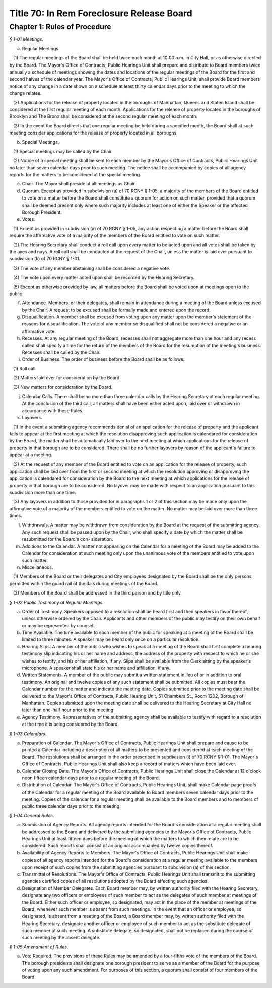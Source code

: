 Title 70: In Rem Foreclosure Release Board
======================================================================================================

Chapter 1: Rules of Procedure
------------------------------------------------------------------------------------------------------------------------------------------------------



*§ 1-01 Meetings.*


(a) Regular Meetings.

   (1) The regular meetings of the Board shall be held twice each month at 10:00 a.m. in City Hall, or as otherwise directed by the Board. The Mayor's Office of Contracts, Public Hearings Unit shall prepare and distribute to Board members twice annually a schedule of meetings showing the dates and locations of the regular meetings of the Board for the first and second halves of the calendar year. The Mayor's Office of Contracts, Public Hearings Unit, shall provide Board members notice of any change in a date shown on a schedule at least thirty calendar days prior to the meeting to which the change relates.

   (2) Applications for the release of property located in the boroughs of Manhattan, Queens and Staten Island shall be considered at the first regular meeting of each month. Applications for the release of property located in the boroughs of Brooklyn and The Bronx shall be considered at the second regular meeting of each month.

   (3) In the event the Board directs that one regular meeting be held during a specified month, the Board shall at such meeting consider applications for the release of property located in all boroughs.

(b) Special Meetings. 

   (1) Special meetings may be called by the Chair.

   (2) Notice of a special meeting shall be sent to each member by the Mayor's Office of Contracts, Public Hearings Unit no later than seven calendar days prior to such meeting. The notice shall be accompanied by copies of all agency reports for the matters to be considered at the special meeting.

(c) Chair. The Mayor shall preside at all meetings as Chair.

(d) Quorum. Except as provided in subdivision (a) of 70 RCNY § 1-05, a majority of the members of the Board entitled to vote on a matter before the Board shall constitute a quorum for action on such matter, provided that a quorum shall be deemed present only where such majority includes at least one of either the Speaker or the affected Borough President.

(e) Votes.

   (1) Except as provided in subdivision (a) of 70 RCNY § 1-05, any action respecting a matter before the Board shall require the affirmative vote of a majority of the members of the Board entitled to vote on such matter.

   (2) The Hearing Secretary shall conduct a roll call upon every matter to be acted upon and all votes shall be taken by the ayes and nays. A roll call shall be conducted at the request of the Chair, unless the matter is laid over pursuant to subdivision (k) of 70 RCNY § 1-01.

   (3) The vote of any member abstaining shall be considered a negative vote.

   (4) The vote upon every matter acted upon shall be recorded by the Hearing Secretary.

   (5) Except as otherwise provided by law, all matters before the Board shall be voted upon at meetings open to the public.

(f) Attendance. Members, or their delegates, shall remain in attendance during a meeting of the Board unless excused by the Chair. A request to be excused shall be formally made and entered upon the record.

(g) Disqualification. A member shall be excused from voting upon any matter upon the member's statement of the reasons for disqualification. The vote of any member so disqualified shall not be considered a negative or an affirmative vote.

(h) Recesses. At any regular meeting of the Board, recesses shall not aggregate more than one hour and any recess called shall specify a time for the return of the members of the Board for the resumption of the meeting's business. Recesses shall be called by the Chair.

(i) Order of Business. The order of business before the Board shall be as follows:

   (1) Roll call.

   (2) Matters laid over for consideration by the Board.

   (3) New matters for consideration by the Board.

(j) Calendar Calls. There shall be no more than three calendar calls by the Hearing Secretary at each regular meeting. At the conclusion of the third call, all matters shall have been either acted upon, laid over or withdrawn in accordance with these Rules.

(k) Layovers. 

   (1) In the event a submitting agency recommends denial of an application for the release of property and the applicant fails to appear at the first meeting at which the resolution disapproving such application is calendared for consideration by the Board, the matter shall be automatically laid over to the next meeting at which applications for the release of property in that borough are to be considered. There shall be no further layovers by reason of the applicant's failure to appear at a meeting.

   (2) At the request of any member of the Board entitled to vote on an application for the release of property, such application shall be laid over from the first or second meeting at which the resolution approving or disapproving the application is calendared for consideration by the Board to the next meeting at which applications for the release of property in that borough are to be considered. No layover may be made with respect to an application pursuant to this subdivision more than one time.

   (3) Any layovers in addition to those provided for in paragraphs 1 or 2 of this section may be made only upon the affirmative vote of a majority of the members entitled to vote on the matter. No matter may be laid over more than three times.

(l) Withdrawals. A matter may be withdrawn from consideration by the Board at the request of the submitting agency. Any such request shall be passed upon by the Chair, who shall specify a date by which the matter shall be resubmitted for the Board's con- sideration.

(m) Additions to the Calendar. A matter not appearing on the Calendar for a meeting of the Board may be added to the Calendar for consideration at such meeting only upon the unanimous vote of the members entitled to vote upon such matter.

(n) Miscellaneous. 

   (1) Members of the Board or their delegates and City employees designated by the Board shall be the only persons permitted within the guard rail of the dais during meetings of the Board.

   (2) Members of the Board shall be addressed in the third person and by title only.






*§ 1-02 Public Testimony at Regular Meetings.*


(a) Order of Testimony. Speakers opposed to a resolution shall be heard first and then speakers in favor thereof, unless otherwise ordered by the Chair. Applicants and other members of the public may testify on their own behalf or may be represented by counsel.

(b) Time Available. The time available to each member of the public for speaking at a meeting of the Board shall be limited to three minutes. A speaker may be heard only once on a particular resolution.

(c) Hearing Slips. A member of the public who wishes to speak at a meeting of the Board shall first complete a hearing testimony slip indicating his or her name and address, the address of the property with respect to which he or she wishes to testify, and his or her affiliation, if any. Slips shall be available from the Clerk sitting by the speaker's microphone. A speaker shall state his or her name and affiliation, if any.

(d) Written Statements. A member of the public may submit a written statement in lieu of or in addition to oral testimony. An original and twelve copies of any such statement shall be submitted. All copies must bear the Calendar number for the matter and indicate the meeting date. Copies submitted prior to the meeting date shall be delivered to the Mayor's Office of Contracts, Public Hearing Unit, 51 Chambers St., Room 1202, Borough of Manhattan. Copies submitted upon the meeting date shall be delivered to the Hearing Secretary at City Hall no later than one-half hour prior to the meeting.

(e) Agency Testimony. Representatives of the submitting agency shall be available to testify with regard to a resolution at the time it is being considered by the Board.






*§ 1-03 Calendars.*


(a) Preparation of Calendar. The Mayor's Office of Contracts, Public Hearings Unit shall prepare and cause to be printed a Calendar including a description of all matters to be presented and considered at each meeting of the Board. The resolutions shall be arranged in the order prescribed in subdivision (i) of 70 RCNY § 1-01. The Mayor's Office of Contracts, Public Hearings Unit shall also keep a record of matters which have been laid over.

(b) Calendar Closing Date. The Mayor's Office of Contracts, Public Hearings Unit shall close the Calendar at 12 o'clock noon fifteen calendar days prior to a regular meeting of the Board.

(c) Distribution of Calendar. The Mayor's Office of Contracts, Public Hearings Unit, shall make Calendar page proofs of the Calendar for a regular meeting of the Board available to Board members seven calendar days prior to the meeting. Copies of the calendar for a regular meeting shall be available to the Board members and to members of public three calendar days prior to the meeting.






*§ 1-04 General Rules.*


(a) Submission of Agency Reports. All agency reports intended for the Board's consideration at a regular meeting shall be addressed to the Board and delivered by the submitting agencies to the Mayor's Office of Contracts, Public Hearings Unit at least fifteen days before the meeting at which the matters to which they relate are to be considered. Such reports shall consist of an original accompanied by twelve copies thereof.

(b) Availability of Agency Reports to Members. The Mayor's Office of Contracts, Public Hearings Unit shall make copies of all agency reports intended for the Board's consideration at a regular meeting available to the members upon receipt of such copies from the submitting agencies pursuant to subdivision (a) of this section.

(c) Transmittal of Resolutions. The Mayor's Office of Contracts, Public Hearings Unit shall transmit to the submitting agencies certified copies of all resolutions adopted by the Board affecting such agencies.

(d) Designation of Member Delegates. Each Board member may, by written authority filed with the Hearing Secretary, designate any two officers or employees of such member to act as the delegates of such member at meetings of the Board. Either such officer or employee, so designated, may act in the place of the member at meetings of the Board, whenever such member is absent from such meetings. In the event that an officer or employee, so designated, is absent from a meeting of the Board, a Board member may, by written authority filed with the Hearing Secretary, designate another officer or employee of such member to act as the substitute delegate of such member at such meeting. A substitute delegate, so designated, shall not be replaced during the course of such meeting by the absent delegate.






*§ 1-05 Amendment of Rules.*


(a) Vote Required. The provisions of these Rules may be amended by a four-fifths vote of the members of the Board. The borough presidents shall designate one borough president to serve as a member of the Board for the purpose of voting upon any such amendment. For purposes of this section, a quorum shall consist of four members of the Board.




